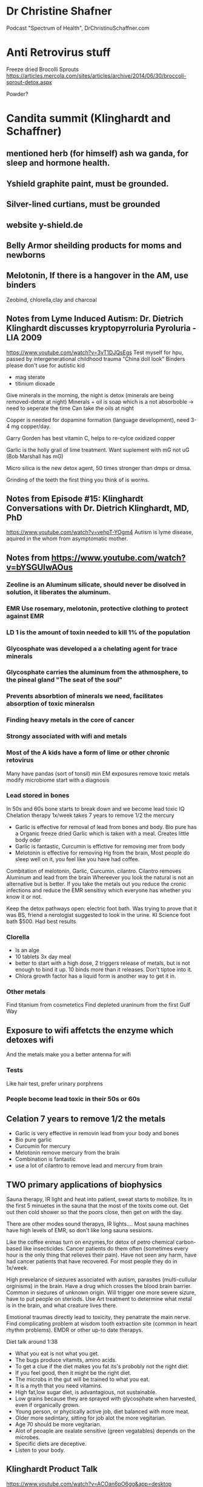* Dr Christine Shafner
Podcast "Spectrum of Health", DrChristinuSchaffner.com
* Anti Retrovirus stuff
Freeze dried Brocolli Sprouts
https://articles.mercola.com/sites/articles/archive/2014/06/30/broccoli-sprout-detox.aspx

Powder?
* Candita summit (Klinghardt and Schaffner) 
** mentioned herb (for himself) ash wa ganda, for sleep and hormone health. 
** Yshield graphite paint, must be grounded.
** Silver-lined curtians, must be grounded
** website y-shield.de
** Belly Armor sheilding products for moms and newborns
** Melotonin, If there is a hangover in the AM, use binders
Zeobind, chlorella,clay and charcoal

** Notes from Lyme Induced Autism: Dr. Dietrich Klinghardt discusses kryptopyrroluria Pyroluria - LIA 2009

https://www.youtube.com/watch?v=3vT1DJQsEgs
Test myself for hpu, passed by intergenerational childhood trauma
"China doll look"
Binders please don't use for autistic kid
- mag sterate
- titinium dioxade

Give minerals in the morning, the night is detox (minerals are being removed-detox at night)
Minerals + oil is soap which is a not absorboble -> need to seperate the time
  Can take the oils at night

Copper is needed for dopamine formation (language development), need 3-4 mg copper/day.

Garry Gorden has best vitamin C, helps to re-cylce oxidized copper

Garlic is the holly grail of lime treatment.  Want suplement with mG not uG (Bob Marshall has mG)

Micro silica is the new detox agent, 50 times stronger than dmps or dmsa.

Grinding of the teeth the first thing you think of is worms.
** Notes from Episode #15: Klinghardt Conversations with Dr. Dietrich Klinghardt, MD, PhD
https://www.youtube.com/watch?v=vehpT-YOgm4
Autism is lyme disease, aquired in the whom from asymptomatic mother.

** Notes from https://www.youtube.com/watch?v=bYSGUIwAOus
*** Zeoline is an Aluminum silicate,  should never be disolved in solution, it liberates the aluminum. 
*** EMR Use rosemary, melotonin, protective clothing to protect against EMR
*** LD 1 is the amount of toxin needed to kill 1% of the population
*** Glycosphate was developed a a chelating agent for trace minerals
*** Glycosphate carries the aluminum from the athmosphere, to the pineal gland "The seat of the soul"
*** Prevents absorbtion of minerals we need, facilitates absorption of toxic mineralsn
*** Finding heavy metals in the core of cancer
*** Strongy associated with wifi and metals
*** Most of the A kids have a form of lime or other chronic retovirus
Many have pandas (sort of tonsil)   
  min EM exposures
  remove toxic metals
  modify microbiome
  start with a diagnosis
*** 
*** Lead stored in bones
In 50s and 60s bone starts to break down and we become lead toxic
IQ Chelation therapy 1x/week takes 7 years to remove 1/2 the mercury
- Garlic is effective for removal of lead from bones and body.
  Bio pure has a Organic freeze dried Garlic which is taken with a meal.
  Creates little body oder
- Garlic is fantastic, Curcumin is effictive for removing mer from body
- Melotonin is effective for removing Hg from the brain, Most people do sleep well on it,
  you feel like you have had coffee.
Combitation of melotonin, Garlic, Curcumin. cilantro.
Cilantro removes Aluminum and lead from the brain
Whereever you look the natural is not an alternative but is better.
If you take the metals out you reduce the cronic infections and reduce the EMR sensitivy
which everyone has whether you know it or not.

Keep the detox pathways open: electric foot bath.
Was trying to prove that it was BS, friend a nerologist suggested to look in the urine.
KI Science foot bath $500.  Had best results

*** Clorella
  - Is an alge
  - 10 tablets 3x day\w meal
  - better to start with a high dose, 2 triggers release of metals, but is not enough to bind it up.
    10 binds more than it releases.  Don't tiptoe into it.
  - Chlora growth factor has a liquid form is another way to get it in.
*** Other metals
Find titanium from cosmetetics
Find depleted uraninum from the first Gulf Way
** Exposure to wifi affetcts the enzyme which detoxes wifi
And the metals make you a better antenna for wifi 
*** Tests
Like hair test, prefer urinary porphrens
*** People become lead toxic in their 50s or 60s

** Celation 7 years to remove 1/2 the metals
 - Garlic is very effective in removin lead from your body and bones
 - Bio pure garlic
 - Curcumin for mercury
 - Melotonin remove mercury from the brain
 - Combination is fantastic
 - use a lot of cilantro to remove lead and mercury from brain

** TWO primary applications of biophysics
Sauna therapy, IR light and heat into patient, sweat starts to mobilize.
Its in the first 5 minuetes in the sauna that the most of the toxits come out.
Get out then cold shower so that the poors close, then get on with the day.

There are other modes sound therapys, IR lights....
Most sauna machines have high levels of EMR, so don't like long sauna sessions.

Like the coffee enmas turn on enzymes,for detox of petro chemical carbon-based like insecticides.
Cancer patients do them often (sometimes every hour is the only thing that relieves their pain).
Have not seen any harm, have had cancer patients that have recovered.
For most people they do in 1x/week.

High prevelance of siezures associated with autism, parasites (multi-cullular orginisms) in the
brain. Have a drug which crosses the blood brain barrier.  Common in siezures of unknown origin.
Will trigger one more severe sizure, have to put people on steriods.  Use Art treatment to 
determine what metal is in the brain, and what creature lives there.

Emotional traumas directly lead to toxicity, they penatrate the main nerve.
Find complicating problem at wisdom tooth extraction site (common in heart rhythm problems).
EMDR or other up-to date therapys.

Diet talk around 1:38
 - What you eat is not what you get.
 - The bugs produce vitamits, amino acids.
 - To get a clue if the diet makes you fat its's probobly not the right diet.
 - If you feel good, then it might be the right diet.
 - The microbs in the gut will be trained to what you eat.
 - It is a myth that you need vitamins.
 - High fat,low sugar diet, is advantagious, not sustainable. 
 - Low grains because they are sprayed with glycosphate when harvested, even if organically grown.
 - Young person, or phycically active job, diet balanced with more meat.
 - Older more sedintary, sitting for job alot the more vegitarian.
 - Age 70 should be more vegitarian.
 - Alot of peoaple are oxalate sensitive (green vegatables) depends on the microbes.
 - Specific diets are deceptive. 
 - Listen to your body.

** Klinghardt Product Talk
https://www.youtube.com/watch?v=ACOan6pO6gg&app=desktop



1:19
Start by lining the gut with things that will bind toxins
Don't want to still the pot without getting stuff out.


** Chlorella's
Around 1:15
50% of the weight of chlorella's is amino acid, nearly the same
as breast milk.  is the ideal amino acid supplement

There is nothing that will come close to this.
Contains: 
minerals
mb12

*** Blogaris

*** Electrolyte bronen
- soaked in electrolyte, content is released into the fluid
- Goes all the way into the cell
- If I could only take one thing for detox for an adult it would be this one.



Thriiive summit #13 day one part2
https://www.youtube.com/watch?v=dyzDbu1hMwk

* Dr K Liver Massage
1:41

* The brain has two paths to detox
- lymph system
- 1:56 can't hear what he said


** EMF 
https://www.youtube.com/watch?v=ruiBy_HrHuE&list=PLBd231nWQ0f5_je7gE0KnKN9d0nF-7cJs&index=2
time 12:01
Dr K Mentioned "powerwatch.com" as a good website which compiles studies.

Mesh shield around bed acts as an antena for the ambient EMF (switch off fuses)
This was quoted around 13:15 at
https://www.youtube.com/watch?v=ruiBy_HrHuE&list=PLBd231nWQ0f5_je7gE0KnKN9d0nF-7cJs&index=2


Random interesting comment around 25:00
"The brain is full of fats and oils"

** Alumimun
- Glycosphate chelates alumimum out of the gut into the brain.
- Aluminum does not show up in hair or urine challange tests or poop.
- After filtering (available in Germany) the blood, the aluminum level was 20x higher than "blood level"
- Aluminum is locked into our system and has to be removed by means other than what we have
  available.
- Aluminum levels 20x higher than the next highest element.
- Have been focusing too much on the mercury and lead.
- Nanoized aluminum comes from the persistant contrails of spraying
-- Studies shown (time 52:51 on the affects of the stuff they are spraying
https://www.youtube.com/watch?v=ruiBy_HrHuE&list=PLBd231nWQ0f5_je7gE0KnKN9d0nF-7cJs&index=2 )
- Detox
-- Citic acid, a couple more
-- Malic acid, mag malate
Lemon Water throughout the day
-- Silica is the main treatment to get al out of the brain.
-- Message to moms is that the focus needs to switch to aluminum, and there is not a single lab in
-- the us that can test it.
** Foot bath
- He likes to use clintro with the foot bath
- Urine levels are way higher after the bio pure foot bath + clintro

** Muscle Testing
The biomedical approach relies on testing.
Muscle testing works when normal tests don't including EMF.

** Parasites
- The main drainage treatment are enamas
- When you treat yeast, you are giving a mild antiparisitic
So you make the worms angry, the affect is not from the yeast but from the bystanders that got whacked.
- Food craving is the craving of the parasites
- The parasite can be a biofilm community\w pathogens and parasite DNA
Not just worms
- .01% of the people who have parasites are diagnosed correctly
- A lagre portion of austic kids have schistosomiasis
- Dr K believes that it is a key component in ausitm
http://www.globalnetwork.org/schistosomiasis
-- Symptoms have to do with the bladder
--- If the kid peas a lot then think of this.

-- Some wierd "rope" unidentified parasite
--- Theory: It's purpose is to eliminate the nano aluminum from chem trails
--- A biofilm community


- "This is my message to the autism community" Parasites are not our enemy, they are here as an 
adatpation to an ever increasing toxic environment.
-- You can look at it two ways
--- Evidence of toxcisity
--- Evidence of life trying to save this child.
--- The body is out of the normal de-tox methods, so the body grows parasites.
- The worms extract metals from the host
-- Observe lead (etc) at concentrations 300x higher than the host.
--- This is a well known way to measure polution in the ochean
---- Check the parasites in divers
- When you threaten or kill a parasite, it will release all the toxins back into the system.
-- Need to establish a metal elimination protocol first
- Concern about the supplement industry, Is the multivitiman feeding the parasite.
- What foods feed the parasite.
- Supository, and enma protocols are used.
-- Try to get them out whole.
-- Just want them to poop. 
--- Don't attempt to kill parasites, unless they have frequent good quality poops.
- Parasites love milk

* Chemtrail
- Has mercury
- They are raining mercury down on us

* Test to diagone HM
- Urine porphrine test from France
- Different porphrine's indicate for different HM
https://www.youtube.com/watch?v=ruiBy_HrHuE&list=PLBd231nWQ0f5_je7gE0KnKN9d0nF-7cJs&index=2
Around 1:47
* Milk enamas
https://www.youtube.com/watch?v=ruiBy_HrHuE&list=PLBd231nWQ0f5_je7gE0KnKN9d0nF-7cJs&index=2
Around 1:39

** CD (clorine dioxide)
Around 1:32
https://www.youtube.com/watch?v=ruiBy_HrHuE&list=PLBd231nWQ0f5_je7gE0KnKN9d0nF-7cJs&index=2
Dr K does not like it oraly, said most do not tolerate it.

** Lipozomal
https://www.youtube.com/watch?v=ruiBy_HrHuE&list=PLBd231nWQ0f5_je7gE0KnKN9d0nF-7cJs&index=2
Around 1:27:45
"Throw it in a blender with phospho lipids"

** Water

Robert Slovak
Around time 31:00
https://www.youtube.com/watch?v=Ba4MEuWxGnA&list=PLBd231nWQ0f5_je7gE0KnKN9d0nF-7cJs&index=5

remineralize Around and before time 1:38
https://www.youtube.com/watch?v=Ba4MEuWxGnA&list=PLBd231nWQ0f5_je7gE0KnKN9d0nF-7cJs&index=5

Fresh green juice is one of the best way to alkelize the body

see
www.molecularhydgogeninstitute.com
Concept is for hydrogenated water to be used in healing.


Day Two, Part 5
https://www.youtube.com/watch?v=ziyC_KqqIDE&index=3&list=PLBd231nWQ0f5_je7gE0KnKN9d0nF-7cJs
Klinghart lecture
* Mercury in Jawbone (days after putting a filling in a sheep)
* IV's 
- Dr K does not like IV's sinec we have the liposomal system
- He likes to inject over the organ.
* Lime Disese
** < 25% of people who have like disease have the bul's eye rash
https://www.youtube.com/watch?v=ruiBy_HrHuE&list=PLBd231nWQ0f5_je7gE0KnKN9d0nF-7cJs&index=2
Around 1:46
** A small amount of people with Lime Disease have joint pain
** Alzhimers
Article by Judy McClassi proves that Alzhimers is Spiroceat in brain
** 80% of kids\w ausitem have lime disease in the brain
No ilness as is as similar to Alzhimers than autism.

There is no autism wo 
 - the sprirocete in the brain,
 - significant toxins in the body
 - wo a significant parasite burden (if the autism has been there a year or two).

Treat all of them together

A lot of Epigenic (distorted protean's) oproblems



* Water 
Don't push water with no minerals and electrolytes
https://www.youtube.com/watch?v=ruiBy_HrHuE&list=PLBd231nWQ0f5_je7gE0KnKN9d0nF-7cJs&index=2
They load the drink, and the kids get thirsty and want more.
Add enough electrolytes until you reach a slight salty taste.


* Being outside
Don't be outside if there are heavy chemtrail activity


* Mom & Dad PTSD
https://www.youtube.com/watch?v=ruiBy_HrHuE&list=PLBd231nWQ0f5_je7gE0KnKN9d0nF-7cJs&index=2
Around 2:23:00
- Moms are all is PTSD, from having to live with an autistic kid, and the disapointmenth that comes
with the Drs., withouh getting any acknolgment of the PTSD and without getting any help from any institution.

- Parents need the same treatment as the kids.

* Nothing works if
these superseed every other intervention
- sleeping in E fields environment
- downwind of a fi eld sprayed by glycosphate

* Sleep
Most common (9/10 times) cause of nighttime waking is sleeping in a electromagnetic env.
During a metal detox progrom the children are a living antenna.
2:49:30
https://www.youtube.com/watch?v=ruiBy_HrHuE&list=PLBd231nWQ0f5_je7gE0KnKN9d0nF-7cJs&index=2

* Rigitity
Think minerals!!
Around 3:12:30

https://www.youtube.com/watch?v=lO4wdCc_wfI
* EFT
People get well de EFT


* Dana Goramn interiew
** Describes a condition called pi ro laur re ah
Not enough B6 & zinc
"China doll syndrom"
White in face
no tan or tan only from the neck down
Night people
hard to get up in the morning.
https://www.youtube.com/watch?v=lO4wdCc_wfI
around 22:44

** Low body temperature
related to thyroid
Heat up the system, baths, hot water etc

* Take Back your power
Exposure levels
https://www.youtube.com/watch?v=O13Uq3x6uec
Around 33:30






